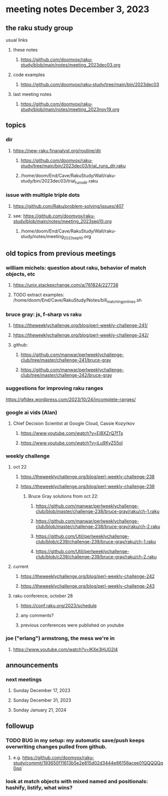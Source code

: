 * meeting notes December 3, 2023
** the raku study group
**** usual links
***** these notes
****** https://github.com/doomvox/raku-study/blob/main/notes/meeting_2023dec03.org

***** code examples
****** https://github.com/doomvox/raku-study/tree/main/bin/2023dec03

***** last meeting notes
****** https://github.com/doomvox/raku-study/blob/main/notes/meeting_2023nov19.org


** topics
*** dir
**** https://new-raku.finanalyst.org/routine/dir
***** https://github.com/doomvox/raku-study/tree/main/bin/2023dec03/trial_runs_dir.raku
***** /home/doom/End/Cave/RakuStudy/Wall/raku-study/bin/2023dec03/trial_runs_dir.raku

*** issue with multiple triple dots
**** https://github.com/Raku/problem-solving/issues/407
**** see: https://github.com/doomvox/raku-study/blob/main/notes/meeting_2023sep10.org
***** /home/doom/End/Cave/RakuStudy/Wall/raku-study/notes/meeting_2023sep10.org

** old topics from previous meetings

*** william michels: question about raku, behavior of match objects, etc
**** https://unix.stackexchange.com/a/761824/227738
**** TODO extract examples: /home/doom/End/Cave/RakuStudy/Notes/bill_matching_on_lines.sh

*** bruce gray: js, f-sharp vs raku
**** https://theweeklychallenge.org/blog/perl-weekly-challenge-241/
**** https://theweeklychallenge.org/blog/perl-weekly-challenge-242/
**** github: 
***** https://github.com/manwar/perlweeklychallenge-club/tree/master/challenge-241/bruce-gray
***** https://github.com/manwar/perlweeklychallenge-club/tree/master/challenge-242/bruce-gray

*** suggestions for improving raku ranges
https://gfldex.wordpress.com/2023/10/24/incomplete-ranges/

*** google ai vids (Alan)
**** Chief Decision Scientist at Google Cloud, Cassie Kozyrkov 
***** https://www.youtube.com/watch?v=EjBXZrQ7fTs
***** https://www.youtube.com/watch?v=iLu9XyZ55oI

*** weekly challenge
**** oct 22
***** https://theweeklychallenge.org/blog/perl-weekly-challenge-238
***** https://theweeklychallenge.org/blog/perl-weekly-challenge-239
****** Bruce Gray solutions from oct 22:
******* https://github.com/manwar/perlweeklychallenge-club/blob/master/challenge-238/bruce-gray/raku/ch-1.raku
******* https://github.com/manwar/perlweeklychallenge-club/blob/master/challenge-238/bruce-gray/raku/ch-2.raku
******* https://github.com/Util/perlweeklychallenge-club/blob/c239/challenge-239/bruce-gray/raku/ch-1.raku
******* https://github.com/Util/perlweeklychallenge-club/blob/c239/challenge-239/bruce-gray/raku/ch-2.raku
**** current
***** https://theweeklychallenge.org/blog/perl-weekly-challenge-242
***** https://theweeklychallenge.org/blog/perl-weekly-challenge-243

**** raku conference, october 28
***** https://conf.raku.org/2023/schedule
***** any comments?
***** previous conferences were published on youtube

*** joe ("erlang") armstrong, the mess we're in 
**** https://www.youtube.com/watch?v=lKXe3HUG2l4



** announcements 
*** next meetings
**** Sunday December  17, 2023
**** Sunday December  31, 2023
**** Sunday January   21, 2024

** followup

*** TODO BUG in my setup:  my automatic save/push keeps overwriting changes pulled from github.
**** e.g. https://github.com/doomvox/raku-study/commit/193650f11613b5e2e815d02d3444e86156acee01QQQQQq0qq`

*** look at match objects with mixed named and positionals: hashify, listify, what wins?

